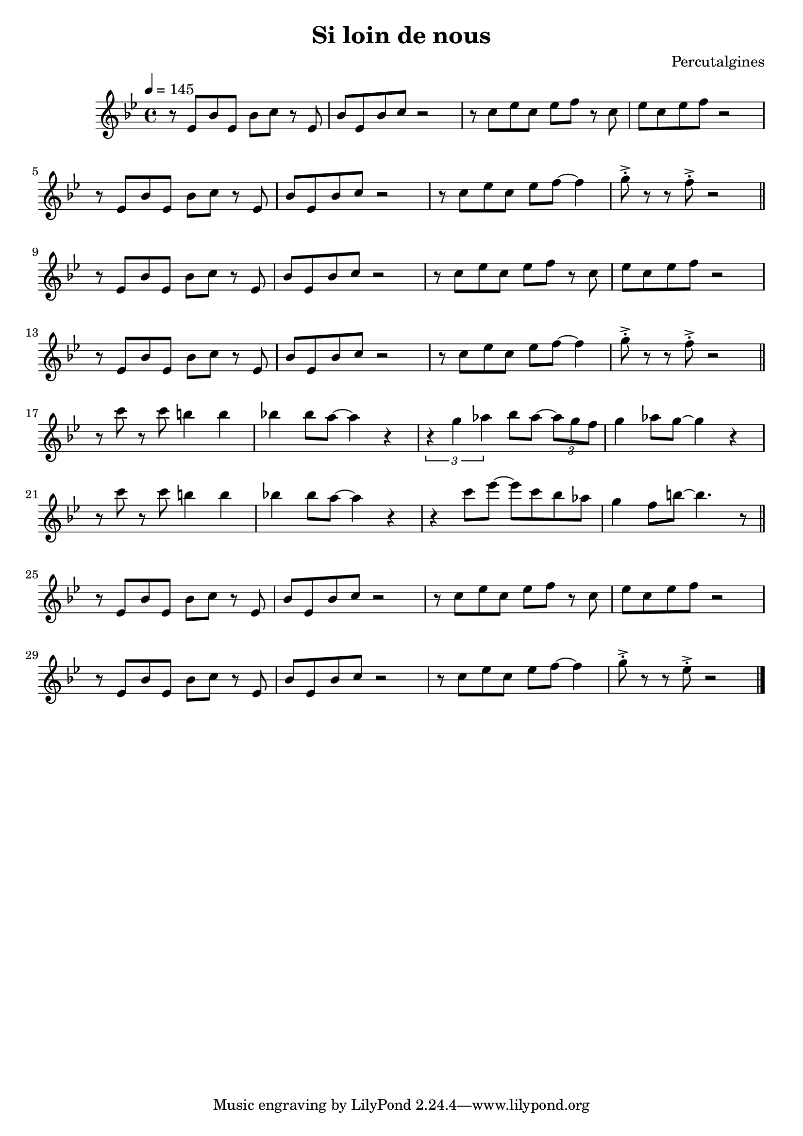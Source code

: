 \header {
  title = "Si loin de nous"
  composer = "Percutalgines"
}

theme = {
	\relative c' {
		\tempo 4 = 145
		\key c \major

		r8 f c' f, c' d r8 f,
		c' f, c' d r2
		r8 d f d f g r8 d
		f d f g r2
		\break
		r8 f, c' f, c' d r8 f,
		c' f, c' d r2
		r8 d f d f g~ g4
		a8 ^>^. r r8 g8 ^>^. r2

		\break
		\bar "||"

		r8 f, c' f, c' d r8 f,
		c' f, c' d r2
		r8 d f d f g r8 d
		f d f g r2
		\break
		r8 f, c' f, c' d r8 f,
		c' f, c' d r2
		r8 d f d f g~ g4
		a8 ^>^. r r8 g8 ^>^. r2

		\break
		\bar "||"

		r8 d' r d cis4 cis
		c! c8 b~ b4 r
		\times 2/3 {r4 a bes} c8 bes~ \times 2/3 {bes a g}
		a4 bes8 a~ a4 r
		\break
		r8 d r d cis4 cis
		c! c8 b~ b4 r
		r4 d8 f~ f d c bes
		a4 g8 cis~ cis4. r8

		\break
		\bar "||"

		r8 f,, c' f, c' d r8 f,
		c' f, c' d r2
		r8 d f d f g r8 d
		f d f g r2
		\break
		r8 f, c' f, c' d r8 f,
		c' f, c' d r2
		r8 d f d f g~ g4
		a8 ^>^. r r8 f8 ^>^. r2

		\bar "|."
	}
}

\score {
  <<

  %\new ChordNames {
	%\set chordChanges = ##t
  %	\harmonies
	%}

  \new Staff
  \transpose f ees
	\theme

  >>

  \layout {}
  \midi {}
}